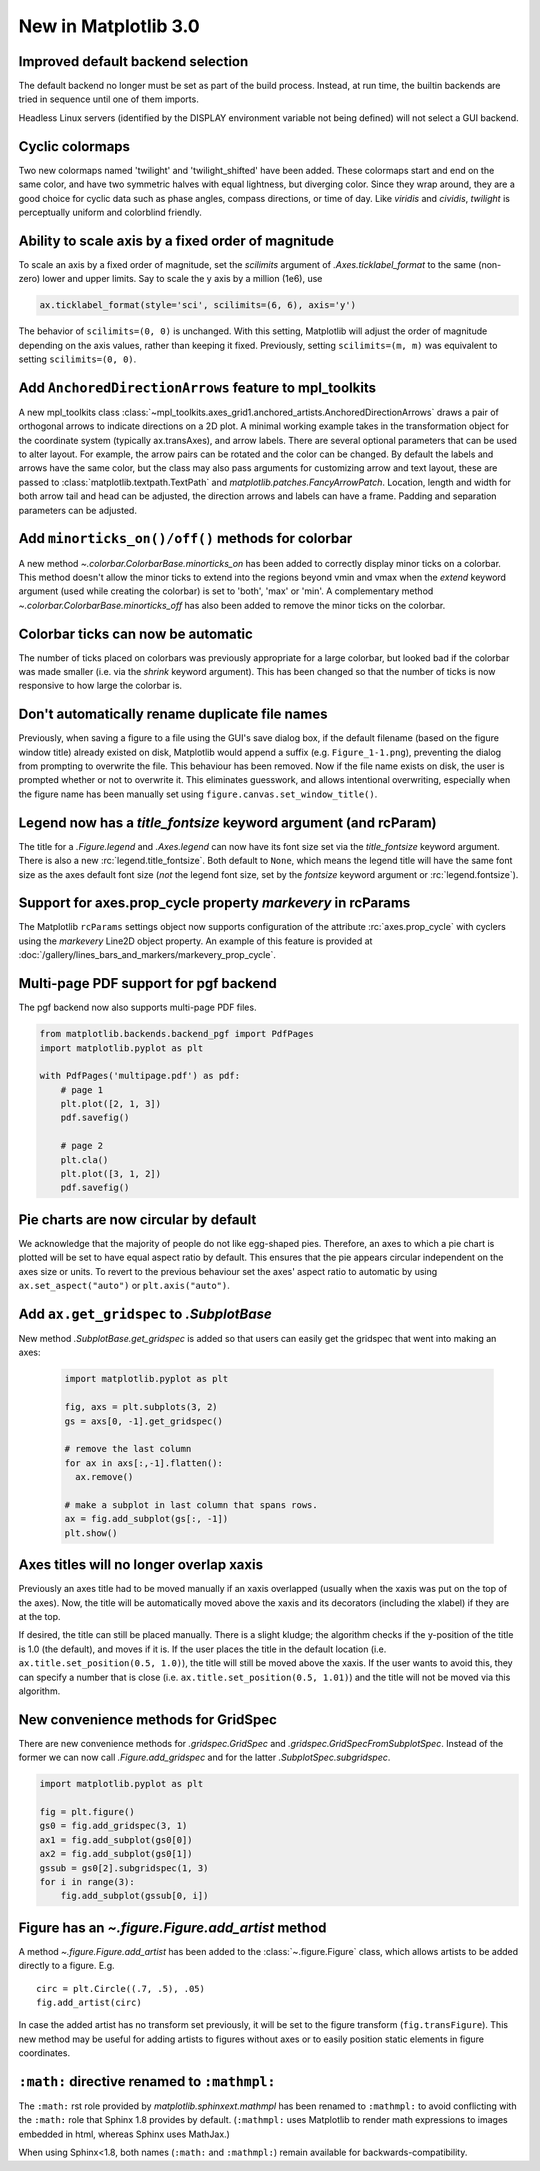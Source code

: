 .. _whats-new-3-0-0:

New in Matplotlib 3.0
=====================

Improved default backend selection
----------------------------------

The default backend no longer must be set as part of the build
process.  Instead, at run time, the builtin backends are tried in
sequence until one of them imports.

Headless Linux servers (identified by the DISPLAY environment variable not
being defined) will not select a GUI backend.

Cyclic colormaps
----------------

Two new colormaps named 'twilight' and 'twilight_shifted' have been
added.  These colormaps start and end on the same color, and have two
symmetric halves with equal lightness, but diverging color. Since they
wrap around, they are a good choice for cyclic data such as phase
angles, compass directions, or time of day. Like *viridis* and
*cividis*, *twilight* is perceptually uniform and colorblind friendly.


Ability to scale axis by a fixed order of magnitude
---------------------------------------------------

To scale an axis by a fixed order of magnitude, set the *scilimits* argument of
`.Axes.ticklabel_format` to the same (non-zero) lower and upper limits. Say to scale
the y axis by a million (1e6), use

.. code-block:: python

  ax.ticklabel_format(style='sci', scilimits=(6, 6), axis='y')

The behavior of ``scilimits=(0, 0)`` is unchanged. With this setting, Matplotlib will adjust
the order of magnitude depending on the axis values, rather than keeping it fixed. Previously, setting
``scilimits=(m, m)`` was equivalent to setting ``scilimits=(0, 0)``.


Add ``AnchoredDirectionArrows`` feature to mpl_toolkits
-------------------------------------------------------

A new mpl_toolkits class
:class:`~mpl_toolkits.axes_grid1.anchored_artists.AnchoredDirectionArrows`
draws a pair of orthogonal arrows to indicate directions on a 2D plot. A
minimal working example takes in the transformation object for the coordinate
system (typically ax.transAxes), and arrow labels. There are several optional
parameters that can be used to alter layout. For example, the arrow pairs can
be rotated and the color can be changed. By default the labels and arrows have
the same color, but the class may also pass arguments for customizing arrow
and text layout, these are passed to :class:`matplotlib.textpath.TextPath` and
`matplotlib.patches.FancyArrowPatch`. Location, length and width for both
arrow tail and head can be adjusted, the direction arrows and labels can have a
frame. Padding and separation parameters can be adjusted.


Add ``minorticks_on()/off()`` methods for colorbar
--------------------------------------------------

A new method `~.colorbar.ColorbarBase.minorticks_on` has been added to
correctly display minor ticks on a colorbar. This method doesn't allow the
minor ticks to extend into the regions beyond vmin and vmax when the *extend*
keyword argument (used while creating the colorbar) is set to 'both', 'max' or
'min'. A complementary method `~.colorbar.ColorbarBase.minorticks_off` has
also been added to remove the minor ticks on the colorbar.


Colorbar ticks can now be automatic
-----------------------------------

The number of ticks placed on colorbars was previously appropriate for a large
colorbar, but looked bad if the colorbar was made smaller (i.e. via the
*shrink* keyword argument). This has been changed so that the number of ticks
is now responsive to how large the colorbar is.



Don't automatically rename duplicate file names
-----------------------------------------------

Previously, when saving a figure to a file using the GUI's
save dialog box, if the default filename (based on the
figure window title) already existed on disk, Matplotlib
would append a suffix (e.g. ``Figure_1-1.png``), preventing
the dialog from prompting to overwrite the file. This
behaviour has been removed. Now if the file name exists on
disk, the user is prompted whether or not to overwrite it.
This eliminates guesswork, and allows intentional
overwriting, especially when the figure name has been
manually set using ``figure.canvas.set_window_title()``.


Legend now has a *title_fontsize* keyword argument (and rcParam)
----------------------------------------------------------------

The title for a `.Figure.legend` and `.Axes.legend` can now have its font size
set via the *title_fontsize* keyword argument.  There is also a new
:rc:`legend.title_fontsize`.  Both default to ``None``, which means the legend
title will have the same font size as the axes default font size (*not* the
legend font size, set by the *fontsize* keyword argument or
:rc:`legend.fontsize`).


Support for axes.prop_cycle property *markevery* in rcParams
------------------------------------------------------------

The Matplotlib ``rcParams`` settings object now supports configuration
of the attribute :rc:`axes.prop_cycle` with cyclers using the *markevery*
Line2D object property. An example of this feature is provided at
:doc:`/gallery/lines_bars_and_markers/markevery_prop_cycle`.

Multi-page PDF support for pgf backend
--------------------------------------

The pgf backend now also supports multi-page PDF files.

.. code-block:: python

    from matplotlib.backends.backend_pgf import PdfPages
    import matplotlib.pyplot as plt

    with PdfPages('multipage.pdf') as pdf:
        # page 1
        plt.plot([2, 1, 3])
        pdf.savefig()

        # page 2
        plt.cla()
        plt.plot([3, 1, 2])
        pdf.savefig()


Pie charts are now circular by default
--------------------------------------
We acknowledge that the majority of people do not like egg-shaped pies.
Therefore, an axes to which a pie chart is plotted will be set to have
equal aspect ratio by default. This ensures that the pie appears circular
independent on the axes size or units. To revert to the previous behaviour
set the axes' aspect ratio to automatic by using ``ax.set_aspect("auto")`` or
``plt.axis("auto")``.

Add ``ax.get_gridspec`` to `.SubplotBase`
-----------------------------------------

New method `.SubplotBase.get_gridspec` is added so that users can
easily get the gridspec that went into making an axes:

  .. code::

    import matplotlib.pyplot as plt

    fig, axs = plt.subplots(3, 2)
    gs = axs[0, -1].get_gridspec()

    # remove the last column
    for ax in axs[:,-1].flatten():
      ax.remove()

    # make a subplot in last column that spans rows.
    ax = fig.add_subplot(gs[:, -1])
    plt.show()


Axes titles will no longer overlap xaxis
----------------------------------------

Previously an axes title had to be moved manually if an xaxis overlapped
(usually when the xaxis was put on the top of the axes).  Now, the title
will be automatically moved above the xaxis and its decorators (including
the xlabel) if they are at the top.

If desired, the title can still be placed manually.  There is a slight kludge;
the algorithm checks if the y-position of the title is 1.0 (the default),
and moves if it is.  If the user places the title in the default location
(i.e. ``ax.title.set_position(0.5, 1.0)``), the title will still be moved
above the xaxis.  If the user wants to avoid this, they can
specify a number that is close (i.e. ``ax.title.set_position(0.5, 1.01)``)
and the title will not be moved via this algorithm.



New convenience methods for GridSpec
------------------------------------

There are new convenience methods for `.gridspec.GridSpec` and
`.gridspec.GridSpecFromSubplotSpec`.  Instead of the former we can
now call `.Figure.add_gridspec` and for the latter `.SubplotSpec.subgridspec`.

.. code-block:: python

    import matplotlib.pyplot as plt

    fig = plt.figure()
    gs0 = fig.add_gridspec(3, 1)
    ax1 = fig.add_subplot(gs0[0])
    ax2 = fig.add_subplot(gs0[1])
    gssub = gs0[2].subgridspec(1, 3)
    for i in range(3):
        fig.add_subplot(gssub[0, i])


Figure has an `~.figure.Figure.add_artist` method
-------------------------------------------------

A method `~.figure.Figure.add_artist` has been added to the
:class:`~.figure.Figure` class, which allows artists to be added directly
to a figure. E.g. ::

   circ = plt.Circle((.7, .5), .05)
   fig.add_artist(circ)

In case the added artist has no transform set previously, it will be set to
the figure transform (``fig.transFigure``).
This new method may be useful for adding artists to figures without axes or to
easily position static elements in figure coordinates.


``:math:`` directive renamed to ``:mathmpl:``
---------------------------------------------

The ``:math:`` rst role provided by `matplotlib.sphinxext.mathmpl` has been
renamed to ``:mathmpl:`` to avoid conflicting with the ``:math:`` role that
Sphinx 1.8 provides by default.  (``:mathmpl:`` uses Matplotlib to render math
expressions to images embedded in html, whereas Sphinx uses MathJax.)

When using Sphinx<1.8, both names (``:math:`` and ``:mathmpl:``) remain
available for backwards-compatibility.
